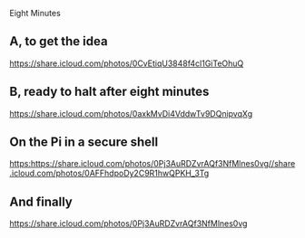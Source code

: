  Eight Minutes
** A, to get the idea
[[https://share.icloud.com/photos/0CvEtiqU3848f4cl1GiTeOhuQ]]
** B, ready to halt after eight minutes
[[https://share.icloud.com/photos/0axkMvDi4VddwTv9DQnipvqXg]]
** On the Pi in a secure shell
[[https:https://share.icloud.com/photos/0Pj3AuRDZvrAQf3NfMlnes0vg//share.icloud.com/photos/0AFFhdpoDy2C9R1hwQPKH_3Tg]]
** And finally
[[https://share.icloud.com/photos/0Pj3AuRDZvrAQf3NfMlnes0vg]]
# Howto
# Go to the shared album in the iCloud photos on the web
# bring up the photo
# share->copy link
# back here, paste
# How does it look?
